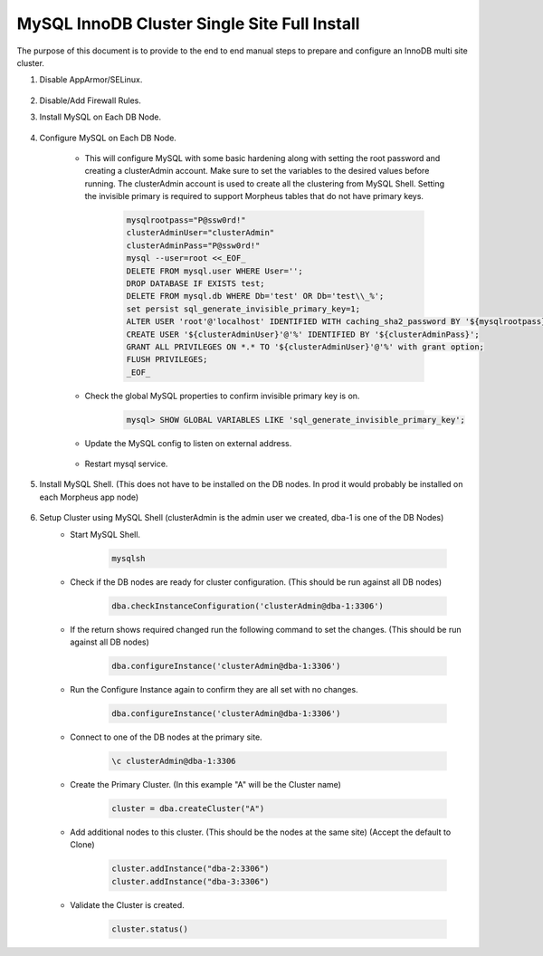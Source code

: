 MySQL InnoDB Cluster Single Site Full Install 
^^^^^^^^^^^^^^^^^^^^^^^^^^^^^^^^^^^^^^^^^^^^^^^^^^^^

The purpose of this document is to provide to the end to end manual steps to prepare and configure an
InnoDB multi site cluster.

#. Disable AppArmor/SELinux.

    .. tabs::

        .. group-tab:: Ubuntu 22.04

            .. code-block:: bash
        
                systemctl stop apparmor
                systemctl disable apparmor
                        
        .. group-tab:: RHEL 8/9

            .. code-block:: bash
                
                setenforce 0
                sed -i 's/^SELINUX=.*/SELINUX=permissive/g' /etc/selinux/config && cat /etc/selinux/config
                sestatus


#. Disable/Add Firewall Rules.
    .. tabs::

        .. group-tab:: Ubuntu 22.04

            .. code-block:: bash
        
                #Firewall should be disabled by default.
                        
        .. group-tab:: RHEL 8/9

            .. code-block:: bash
                
                # To stop and disable FW
                systemctl stop firewalld
                systemctl disable firewalld

                # To add public FW rules for MySQL InnoDB Cluster
                firewall-cmd --zone=public --add-port=3306/tcp
                firewall-cmd --permanent --zone=public --add-port=3306/tcp
                firewall-cmd --zone=public --add-port=33060/tcp
                firewall-cmd --permanent --zone=public --add-port=33060/tcp
                firewall-cmd --zone=public --add-port=33061/tcp
                firewall-cmd --permanent --zone=public --add-port=33061/tcp
                firewall-cmd --zone=public --add-port=33062/tcp
                firewall-cmd --permanent --zone=public --add-port=33062/tcp
                
#. Install MySQL on Each DB Node.

    .. tabs::

        .. group-tab:: Ubuntu 22.04

            .. code-block:: bash
        
                apt update
                apt install mysql-server
                        
        .. group-tab:: RHEL 8/9

            .. code-block:: bash

                dnf install mysql-server
                systemctl start mysqld.service
                systemctl enable mysqld.service
                
                

#. Configure MySQL on Each DB Node.
     
    * This will configure MySQL with some basic hardening along with setting the root password and creating a clusterAdmin account.
      Make sure to set the variables to the desired values before running.
      The clusterAdmin account is used to create all the clustering from MySQL Shell. 
      Setting the invisible primary is required to support Morpheus tables that do not have primary keys.

         .. code-block:: bash

            mysqlrootpass="P@ssw0rd!"
            clusterAdminUser="clusterAdmin"
            clusterAdminPass="P@ssw0rd!"
            mysql --user=root <<_EOF_
            DELETE FROM mysql.user WHERE User='';
            DROP DATABASE IF EXISTS test;
            DELETE FROM mysql.db WHERE Db='test' OR Db='test\\_%';
            set persist sql_generate_invisible_primary_key=1;
            ALTER USER 'root'@'localhost' IDENTIFIED WITH caching_sha2_password BY '${mysqlrootpass}';
            CREATE USER '${clusterAdminUser}'@'%' IDENTIFIED BY '${clusterAdminPass}';
            GRANT ALL PRIVILEGES ON *.* TO '${clusterAdminUser}'@'%' with grant option;
            FLUSH PRIVILEGES;
            _EOF_
    
    

    * Check the global MySQL properties to confirm invisible primary key is on.     
        
        .. code-block:: bash

           mysql> SHOW GLOBAL VARIABLES LIKE 'sql_generate_invisible_primary_key';

    * Update the MySQL config to listen on external address.    
        
        .. tabs::

            .. group-tab:: Ubuntu 22.04

                .. code-block:: bash
                    
                    # This should set the bind-address in a single command.
                    sed -i '/^bind-address\s*=/ {s/=.*/= 0.0.0.0/; h;}; $ {x;/^$/{s//bind-address = 0.0.0.0/;H};x}' /etc/mysql/mysql.conf.d/mysqld.cnf
                    
                    # This is where the config file is to confirm or set manually.
                    vi /etc/mysql/mysql.conf.d/mysqld.cnf
                    
                **change bind-address = 0.0.0.0**
                        
            .. group-tab:: RHEL 8/9

                .. code-block:: bash
                    
                    # This should set the bind-address in a single command.
                    sed -i '/^bind-address\s*=/ {s/=.*/= 0.0.0.0/; h;}; $ {x;/^$/{s//bind-address = 0.0.0.0/;H};x}' /etc/my.cnf.d/mysql-server.cnf
                    
                    # This is where the config file is to confirm or set manually.
                    vi /etc/my.cnf.d/mysql-server.cnf
                    
                **add  bind-address  = 0.0.0.0**


        
    * Restart mysql service.    
        
        .. tabs::

            .. group-tab:: Ubuntu 22.04

                .. code-block:: bash
        
                    systemctl restart mysql.service
                    
                        
            .. group-tab:: RHEL 8/9

                .. code-block:: bash

                    systemctl restart mysqld.service
            
        
#. Install MySQL Shell. (This does not have to be installed on the DB nodes. In prod it would probably be installed on each Morpheus app node)

        .. tabs::

            .. group-tab:: Ubuntu 22.04

                .. code-block:: bash
        
                    wget https://dev.mysql.com/get/Downloads/MySQL-Shell/mysql-shell_8.0.34-1ubuntu22.04_amd64.deb
                    dpkg -i mysql-shell_8.0.34-1ubuntu22.04_amd64.deb
                        
            .. group-tab:: RHEL 8/9
                
                .. code-block:: bash

                    wget https://dev.mysql.com/get/Downloads/MySQL-Shell/mysql-shell-8.0.34-1.el9.x86_64.rpm
                    rpm -i mysql-shell-8.0.34-1.el9.x86_64.rpm

#. Setup Cluster using MySQL Shell (clusterAdmin is the admin user we created, dba-1 is one of the DB Nodes)
    * Start MySQL Shell.    
        
        .. code-block:: bash

           mysqlsh

    * Check if the DB nodes are ready for cluster configuration. (This should be run against all DB nodes)      
        
        .. code-block:: bash

           dba.checkInstanceConfiguration('clusterAdmin@dba-1:3306')

    * If the return shows required changed run the following command to set the changes. (This should be run against all DB nodes)   
        
        .. code-block:: bash

           dba.configureInstance('clusterAdmin@dba-1:3306')

    * Run the Configure Instance again to confirm they are all set with  no changes.
        
        .. code-block:: bash

           dba.configureInstance('clusterAdmin@dba-1:3306')

    * Connect to one of the DB nodes at the primary site.
        
        .. code-block:: bash

           \c clusterAdmin@dba-1:3306

    * Create the Primary Cluster. (In this example "A" will be the Cluster name)
        
        .. code-block:: bash

           cluster = dba.createCluster("A")

    * Add additional nodes to this cluster. (This should be the nodes at the same site) (Accept the default to Clone)
        
        .. code-block:: bash

           cluster.addInstance("dba-2:3306")
           cluster.addInstance("dba-3:3306")

    
    * Validate the Cluster is created.
        
        .. code-block:: bash

           cluster.status()
    
 
